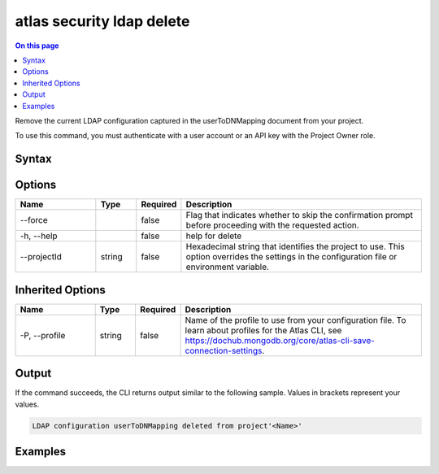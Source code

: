 .. _atlas-security-ldap-delete:

==========================
atlas security ldap delete
==========================

.. default-domain:: mongodb

.. contents:: On this page
   :local:
   :backlinks: none
   :depth: 1
   :class: singlecol

Remove the current LDAP configuration captured in the userToDNMapping document from your project.

To use this command, you must authenticate with a user account or an API key with the Project Owner role.

Syntax
------

.. code-block::
   :caption: Command Syntax

   atlas security ldap delete [options]

.. Code end marker, please don't delete this comment

Options
-------

.. list-table::
   :header-rows: 1
   :widths: 20 10 10 60

   * - Name
     - Type
     - Required
     - Description
   * - --force
     - 
     - false
     - Flag that indicates whether to skip the confirmation prompt before proceeding with the requested action.
   * - -h, --help
     - 
     - false
     - help for delete
   * - --projectId
     - string
     - false
     - Hexadecimal string that identifies the project to use. This option overrides the settings in the configuration file or environment variable.

Inherited Options
-----------------

.. list-table::
   :header-rows: 1
   :widths: 20 10 10 60

   * - Name
     - Type
     - Required
     - Description
   * - -P, --profile
     - string
     - false
     - Name of the profile to use from your configuration file. To learn about profiles for the Atlas CLI, see `https://dochub.mongodb.org/core/atlas-cli-save-connection-settings <https://dochub.mongodb.org/core/atlas-cli-save-connection-settings>`__.

Output
------

If the command succeeds, the CLI returns output similar to the following sample. Values in brackets represent your values.

.. code-block::

   LDAP configuration userToDNMapping deleted from project'<Name>'
   

Examples
--------

.. code-block::
   :copyable: false

   # Remove the current LDAP configuration in the project with the ID 5e2211c17a3e5a48f5497de3:
   atlas security ldap delete --projectId 5e2211c17a3e5a48f5497de3
